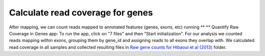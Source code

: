 Calculate read coverage for genes
*********************************

After mapping, we can count reads mapped to annotated features (genes,
exons, etc) running ** ** Quantify Raw Coverage in Genes app:
|DGE_quantify_genes| To run the app, click on "7 files" and then
"Start initialization". For our analysis we counted reads mapping within
exons, grouping them by gene_id and assigning reads to all exons they
overlap with. We calculated read coverage in all samples and collected
resulting files in `Raw gene counts for Hibaoui et al
(2013) <https://platform.genestack.org/endpoint/application/run/genestack/filebrowser?a=GSF967836&action=viewFile>`__ folder.

.. |DGE_quantify_genes| image:: https://genestack.com/wp-content/uploads/2015/07/DGE_quantify_genes.png
